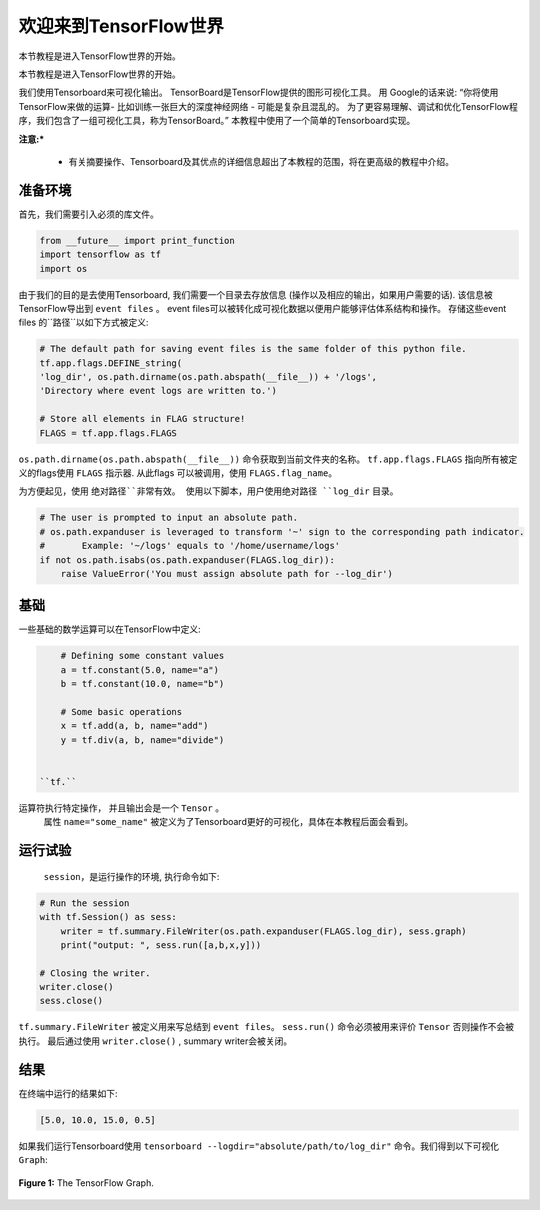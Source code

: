 ============================
欢迎来到TensorFlow世界
============================

.. _this link: https://github.com/astorfi/TensorFlow-World/tree/master/codes/0-welcome

本节教程是进入TensorFlow世界的开始。

本节教程是进入TensorFlow世界的开始。

我们使用Tensorboard来可视化输出。 TensorBoard是TensorFlow提供的图形可视化工具。 用 Google的话来说: “你将使用TensorFlow来做的运算- 比如训练一张巨大的深度神经网络 - 可能是复杂且混乱的。 为了更容易理解、调试和优化TensorFlow程序，我们包含了一组可视化工具，称为TensorBoard。” 本教程中使用了一个简单的Tensorboard实现。

**注意:*** 
     
     * 有关摘要操作、Tensorboard及其优点的详细信息超出了本教程的范围，将在更高级的教程中介绍。


--------------------------
准备环境
--------------------------

首先，我们需要引入必须的库文件。

.. code:: python
    
       from __future__ import print_function
       import tensorflow as tf
       import os

由于我们的目的是去使用Tensorboard, 我们需要一个目录去存放信息 (操作以及相应的输出，如果用户需要的话). 该信息被TensorFlow导出到 ``event files`` 。 event files可以被转化成可视化数据以便用户能够评估体系结构和操作。  存储这些event files 的``路径``以如下方式被定义:

.. code:: python
    
       # The default path for saving event files is the same folder of this python file.
       tf.app.flags.DEFINE_string(
       'log_dir', os.path.dirname(os.path.abspath(__file__)) + '/logs',
       'Directory where event logs are written to.')

       # Store all elements in FLAG structure!
       FLAGS = tf.app.flags.FLAGS

``os.path.dirname(os.path.abspath(__file__))`` 命令获取到当前文件夹的名称。  ``tf.app.flags.FLAGS`` 指向所有被定义的flags使用 ``FLAGS`` 指示器. 从此flags 可以被调用，使用 ``FLAGS.flag_name``。

为方便起见，使用 ``绝对路径``非常有效。 使用以下脚本，用户使用绝对路径 ``log_dir`` 目录。

.. code:: python

    # The user is prompted to input an absolute path.
    # os.path.expanduser is leveraged to transform '~' sign to the corresponding path indicator.
    #       Example: '~/logs' equals to '/home/username/logs'
    if not os.path.isabs(os.path.expanduser(FLAGS.log_dir)):
        raise ValueError('You must assign absolute path for --log_dir')

--------
基础
--------

一些基础的数学运算可以在TensorFlow中定义:

.. code:: python

     # Defining some constant values
     a = tf.constant(5.0, name="a")
     b = tf.constant(10.0, name="b")

     # Some basic operations
     x = tf.add(a, b, name="add")
     y = tf.div(a, b, name="divide")


 ``tf.`` 
运算符执行特定操作， 并且输出会是一个 ``Tensor`` 。
 属性 ``name="some_name"`` 被定义为了Tensorboard更好的可视化，具体在本教程后面会看到。

-------------------
运行试验
-------------------

 ``session``，是运行操作的环境, 执行命令如下:

.. code:: python

    # Run the session
    with tf.Session() as sess:
        writer = tf.summary.FileWriter(os.path.expanduser(FLAGS.log_dir), sess.graph)
        print("output: ", sess.run([a,b,x,y]))

    # Closing the writer.
    writer.close()
    sess.close()

``tf.summary.FileWriter`` 被定义用来写总结到 ``event files``。 ``sess.run()`` 命令必须被用来评价 ``Tensor`` 否则操作不会被执行。 最后通过使用 ``writer.close()`` , summary writer会被关闭。
    
--------
结果
--------

在终端中运行的结果如下:

.. code:: shell

        [5.0, 10.0, 15.0, 0.5]


如果我们运行Tensorboard使用 ``tensorboard --logdir="absolute/path/to/log_dir"`` 命令。我们得到以下可视化 ``Graph``:

.. figure:: https://github.com/astorfi/TensorFlow-World/blob/master/docs/_img/1-basics/basic_math_operations/graph-run.png
   :scale: 30 %
   :align: center

   **Figure 1:** The TensorFlow Graph.

